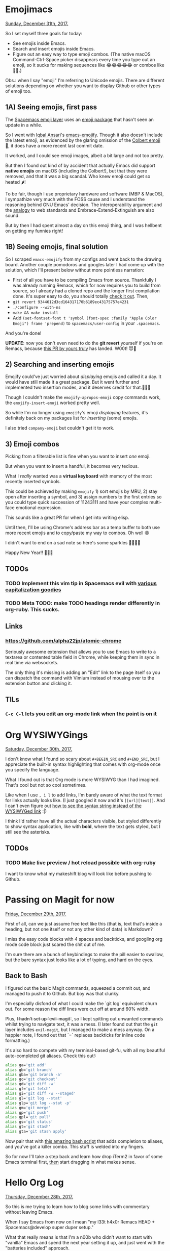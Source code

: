 * Emojimacs
  _Sunday, December 31th, 2017._

  So I set myself three goals for today:

  - See emojis inside Emacs.
  - Search and insert emojis inside Emacs.
  - Figure out an easy way to type emoji combos. (The native macOS Command-Ctrl-Space picker disappears every time you type out an emoji, so it sucks for making sequences like 😂😂😂😂😂 or combos like 🍑💨.)

  Obs.: when I say "emoji" I'm referring to Unicode emojis. There are different solutions depending on whether you want to display Github or other types of emoji too.

** 1A) Seeing emojis, first pass
  The [[https://github.com/syl20bnr/spacemacs/tree/master/layers/%252Bfun/emoji][Spacemacs emoji layer]] uses an [[https://github.com/syl20bnr/emacs-emoji-cheat-sheet-plus][emoji package]] that hasn't seen an update in a while.

  So I went with [[https://twitter.com/_iqbalansari][Iqbal Ansari]]'s [[https://github.com/iqbalansari/emacs-emojify][emacs-emojify]]. Though it also doesn't include the latest emoji, as evidenced by the glaring omission of the [[https://emojipedia.org/face-with-one-eyebrow-raised/][Colbert emoji]] 🤨, it does have a more recent last commit date.

  It worked, and I could see emoji images, albeit a bit large and not too pretty.

  But then I found out kind of by accident that actually Emacs did support *native emojis* on macOS (including the Colbert!), but that they were removed, and that it was a big scandal. Who knew emoji could get so heated 🌶!

  To be fair, though I use proprietary hardware and software (MBP & MacOS), I sympathize very much with the FOSS cause and I understand the reasoning behind GNU Emacs' decision. The interoperability argument and the [[https://news.ycombinator.com/item?id=13012275][analogy]] to web standards and Embrace-Extend-Extinguish are also sound.

  But by then I had spent almost a day on this emoji thing, and I was hellbent on getting my funnies right!

** 1B) Seeing emojis, final solution

   So I scraped =emacs-emojify= from my configs and went back to the drawing board. Another couple pomodoros and googles later I had come up with the solution, which I'll present below without more pointless narration:

   - First of all you have to be compiling Emacs from source. Thankfully I was already running Remacs, which for now requires you to build from source, so I already had a cloned repo and the longer first compilation done. It's super easy to do, you should totally [[https://github.com/Wilfred/remacs][check it out]]. Then,
   - =git revert 9344612d3cd164317170b6189ec43175757e4231=
   - =./configure --with-ns=
   - =make && make install=
   - Add =(set-fontset-font t 'symbol (font-spec :family "Apple Color Emoji") frame 'prepend)= to =spacemacs/user-config= in your =.spacemacs=.

   And you're done!

  *UPDATE*: now you don't even need to do the *git revert* yourself if you're on Remacs, because [[https://github.com/Wilfred/remacs/pull/567][this PR by yours truly]] has landed. W00t! 😈🙌

** 2) Searching and inserting emojis
  Emojify could've just worried about /displaying/ emojis and called it a day. It would have still made it a great package. But it went further and implemented two insertion modes, and it deserves credit for that.👏👏👏

  Though I couldn't make the =emojify-apropos-emoji= copy commands work, the =emojify-insert-emoji= worked pretty well.

  So while I'm no longer using =emojify='s emoji /displaying/ features, it's definitely back on my packages list for /inserting/ (some) emojis.

  I also tried =company-emoji= but couldn't get it to work.

** 3) Emoji combos
   Picking from a filterable list is fine when you want to insert /one/ emoji.

   But when you want to insert a handful, it becomes very tedious.

   What I /really/ wanted was a *virtual keyboard* with memory of the most recently inserted symbols.

   This could be achieved by making =emojify= 1) sort emojis by MRU, 2) stay open after inserting a symbol, and 3) assign numbers to the first entries so you could type quick succession of 11243111 and have your complex multi-face emotional expression.

   This sounds like a great PR for when I get into writing elisp.

   Until then, I'll be using Chrome's address bar as a temp buffer to both use more recent emojis and to copy/paste my way to combos. Oh well 😞

   I didn't want to end on a sad note so here's some sparkles  🎊🎉🎈🎆

   Happy New Year!! 🤩🤩🤩

** TODOs
*** TODO Implement this vim tip in Spacemacs evil with [[http://vim.wikia.com/wiki/Capitalize_words_and_regions_easily][various capitalization goodies]]
*** TODO Meta TODO: make TODO headings render differently in org-ruby. This sucks.
** Links
*** https://github.com/alpha22jp/atomic-chrome
    Seriously awesome extension that allows you to use Emacs to write to a textarea or contenteditable field in Chrome, while keeping them in sync in real time via websockets.

    The only thing it's missing is adding an "Edit" link to the page itself so you can dispatch the command with Vimium instead of mousing over to the extension button and clicking it.
** TILs
*** =C-c C-l= lets you edit an org-mode link when the point is on it
* Org WYSIWYGings
  _Saturday, December 30th, 2017._

  I don't know what I found so scary about =#+BEGIN_SRC= and =#+END_SRC=, but I appreciate the built-in syntax highlighting that comes with org-mode once you specify the language.

  What I found out is that Org mode is more WYSIWYG than I had imagined. That's cool but not so cool sometimes.

  Like when I use =, i l= to add links, I'm barely aware of what the text format for links actually looks like. (I just googled it now and it's =[[url][text]]=. And I can't even figure out [[https://emacs.stackexchange.com/questions/37803/on-org-mode-urltext-displays-as-link-instead-of-escaped-string][how to see the syntax string instead of the WYSIWYGed link]] :|)

  I think I'd rather have all the actual characters visible, but styled differently to show syntax application, like with *bold*, where the text gets styled, but I still see the asterisks.

** TODOs
*** TODO Make live preview / hot reload possible with org-ruby
    I want to know what my makeshift blog will look like before pushing to Github.
* Passing on Magit for now
  _Friday, December 29th, 2017._

  First of all, can we just assume free text like this (that is, text that's inside a heading, but not one itself or not any other kind of data) is Markdown?

  I miss the easy code blocks with 4 spaces and backticks, and googling org mode code block just scared the shit out of me.

  I'm sure there are a bunch of keybindings to make the pill easier to swallow, but the bare syntax just looks like a lot of typing, and hard on the eyes.

** Back to Bash

   I figured out the basic Magit commands, squeezed a commit out, and managed to push it to Github. But boy was that clunky.

   I'm especially disfond of what I could make the `git log` equivalent churn out. For some reason the diff lines were cut off at around 60% width.

   Plus, +I hadn't set up `evil-magit`+, so I kept spitting out unwanted commands whilst trying to navigate text, it was a mess. (I later found out that the =git= layer includes =evil-magit=, but I managed to make a mess anyway. On a happier note, I found out that `=` replaces backticks for inline code formatting.)

   It's also hard to compete with my terminal-based git-fu, with all my beautiful auto-completed git aliases. Check this out!:

   #+BEGIN_SRC bash
    alias ga='git add'
    alias gb='git branch'
    alias gba='git branch -a'
    alias gc='git checkout'
    alias gd='git diff -w'
    alias gf='git fetch'
    alias gi='git diff -w --staged'
    alias gl='git log --stat'
    alias glp='git log --stat -p'
    alias gm='git merge'
    alias gp='git push'
    alias gpl='git pull'
    alias gs='git status'
    alias gt='git stash'
    alias gta='git stash apply'
   #+END_SRC

   Now pair that with [[https://superuser.com/a/437508][this amazing bash script]] that adds completion to aliases, and you've got a killer combo. This stuff is welded into my fingers.

   So for now I'll take a step back and learn how drop iTerm2 in favor of some Emacs terminal first, _then_ start dragging in what makes sense.
* Hello Org Log
  _Thursday, December 28th, 2017._

  So this is me trying to learn how to blog some links with commentary without
  leaving Emacs.

  When I say Emacs from now on I mean "my l33t h4x0r Remacs HEAD +
  Spacemacs@develop super duper setup."

  What that really means is that I'm a n00b who didn't want to start with
  "vanilla" Emacs and spend the next year setting it up, and just went with the
  "batteries included" approach.

  It seems like Spacemacs is the Ubuntu of Emacs, and I'm all for (K|)Ubuntus.

  Now, building Remacs and switching to the develop branch of Spacemacs was so
  breezeful and piece-of-cakely that it barely counts towards my street credit
  score. It does hugely towards their developers' though.

  Thank you, Wilfred Hughes, Sylvian Benner, et al. 🙏

** One Org File
   What I know about org-mode so far is that it's a tree of stuff. That's about
   it.

   So for now this log will be a single org file that I'll push to Github (much
   to the chagrin of whom's name I'm deliberately not camel-caseing).

   The single org-file structure seems to have worked pretty well for [[http://endlessparentheses.com/how-i-blog-one-year-of-posts-in-a-single-org-file.html][Mr.
   Malabarba]], so let's start there.

   Of course, his setup is light-years ahead of anything I could dream of coming
   up with, but hey, gotta start somewhere.

   Github automatically adds `#` links to headings, so each post gets its own URL. This is the simplest Org blog that could possibly work.

** TODOs
   What's an Org file without a bunch of TODOs?

*** DONE Figure out how to commit and push from within Emacs (no idea how to use Magit yet.)
    CLOSED: [2017-12-29 Fri 11:25]
*** TODO Figure out how to display and input emojis on Emacs.
    Seriously, this is not built in?? Where are your priorities, people? 🤨
*** TODO Figure out how to properly timestamp org-mode headings.
** Links
*** https://github.com/Wilfred/remacs
    Give Remacs a try, you've got nothing to lose!

    It's super easy to set up, won't break your Spacemacs, tracks the Emacs repo
    so you're always up to date, and... it's like Servo, but for Emacs, right?
    Gotta be good.
*** http://sachachua.com/emacs-news
    Good recap on the current weekly events in Emacs world. Also includes
    Spacemacs links. Lots of advanced stuff, but nice for getting up to speed
    with the community side of things.
